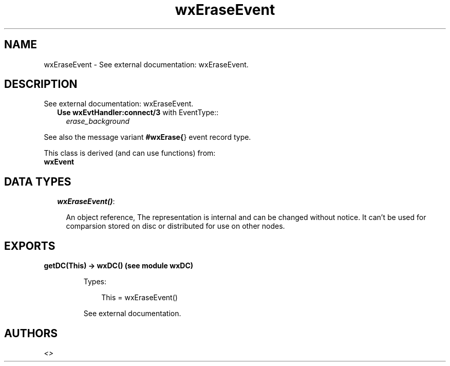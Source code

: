 .TH wxEraseEvent 3 "wx 1.3.3" "" "Erlang Module Definition"
.SH NAME
wxEraseEvent \- See external documentation: wxEraseEvent.
.SH DESCRIPTION
.LP
See external documentation: wxEraseEvent\&.
.RS 2
.TP 2
.B
Use \fBwxEvtHandler:connect/3\fR\& with EventType::
\fIerase_background\fR\&
.RE
.LP
See also the message variant \fB#wxErase{\fR\&} event record type\&.
.LP
This class is derived (and can use functions) from: 
.br
\fBwxEvent\fR\& 
.SH "DATA TYPES"

.RS 2
.TP 2
.B
\fIwxEraseEvent()\fR\&:

.RS 2
.LP
An object reference, The representation is internal and can be changed without notice\&. It can\&'t be used for comparsion stored on disc or distributed for use on other nodes\&.
.RE
.RE
.SH EXPORTS
.LP
.B
getDC(This) -> wxDC() (see module wxDC)
.br
.RS
.LP
Types:

.RS 3
This = wxEraseEvent()
.br
.RE
.RE
.RS
.LP
See external documentation\&.
.RE
.SH AUTHORS
.LP

.I
<>